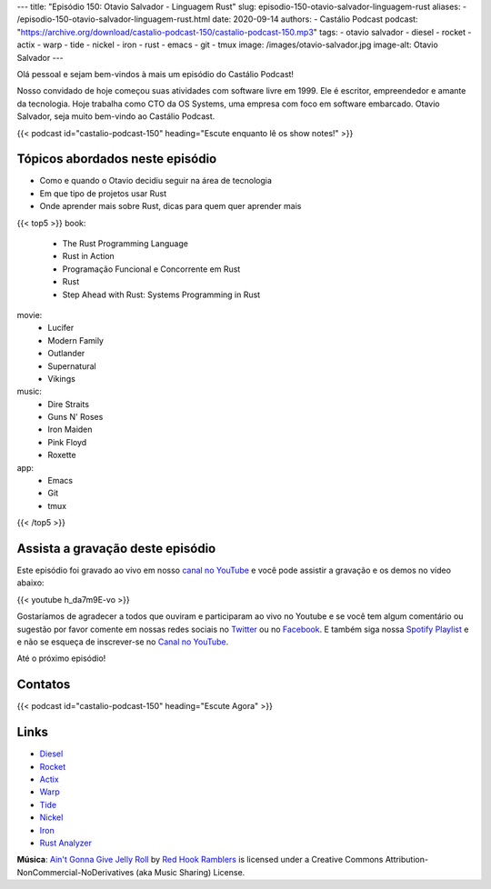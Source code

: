 ---
title: "Episódio 150: Otavio Salvador - Linguagem Rust"
slug: episodio-150-otavio-salvador-linguagem-rust
aliases:
- /episodio-150-otavio-salvador-linguagem-rust.html
date: 2020-09-14
authors:
- Castálio Podcast
podcast: "https://archive.org/download/castalio-podcast-150/castalio-podcast-150.mp3"
tags:
- otavio salvador
- diesel
- rocket
- actix
- warp
- tide
- nickel
- iron
- rust
- emacs
- git
- tmux
image: /images/otavio-salvador.jpg
image-alt: Otavio Salvador
---

Olá pessoal e sejam bem-vindos à mais um episódio do Castálio Podcast!

Nosso convidado de hoje começou suas atividades com software livre em 1999. Ele
é escritor, empreendedor e amante da tecnologia. Hoje trabalha como CTO da OS
Systems, uma empresa com foco em software embarcado. Otavio Salvador, seja
muito bem-vindo ao Castálio Podcast.

.. more

.. raw:: html

    <div class="clearfix"></div>

{{< podcast id="castalio-podcast-150" heading="Escute enquanto lê os show notes!" >}}

.. raw:: html

    <div class="row">
        <div class="col-md-12">
            <a href="https://mng.bz/4B9V" target="_blank">
                <img class="img-responsive" src="/images/rust-conference.jpg" alt="live@manning Rust Conference" />
            </a>
        </div>
    </div>


Tópicos abordados neste episódio
================================

* Como e quando o Otavio decidiu seguir na área de tecnologia
* Em que tipo de projetos usar Rust
* Onde aprender mais sobre Rust, dicas para quem quer aprender mais


{{< top5 >}}
book:
    * The Rust Programming Language
    * Rust in Action
    * Programação Funcional e Concorrente em Rust
    * Rust
    * Step Ahead with Rust: Systems Programming in Rust
movie:
    * Lucifer
    * Modern Family
    * Outlander
    * Supernatural
    * Vikings
music:
    * Dire Straits
    * Guns N' Roses
    * Iron Maiden
    * Pink Floyd
    * Roxette
app:
    * Emacs
    * Git
    * tmux
{{< /top5 >}}


Assista a gravação deste episódio
=================================

Este episódio foi gravado ao vivo em nosso `canal no YouTube
<http://youtube.com/castaliopodcast>`_ e você pode assistir a gravação e os
demos no vídeo abaixo:

{{< youtube h_da7m9E-vo >}}

Gostaríamos de agradecer a todos que ouviram e participaram ao vivo no Youtube
e se você tem algum comentário ou sugestão por favor comente em nossas redes
sociais no `Twitter <https://twitter.com/castaliopod>`_ ou no `Facebook
<https://www.facebook.com/castaliopod>`_. E também siga nossa `Spotify Playlist
<https://open.spotify.com/user/elyezermr/playlist/0PDXXZRXbJNTPVSnopiMXg>`_ e e
não se esqueça de inscrever-se no `Canal no YouTube
<http://youtube.com/castaliopodcast>`_.

Até o próximo episódio!

Contatos
========

.. raw:: html

    <div class="row">
        <div class="col-md-6">
            <p>
            <div class="media">
            <div class="media-left">
                <img class="media-object rounded-circle img-thumbnail" src="/images/otavio-salvador.jpg" alt="Otavio Salvador" width="200px">
            </div>
            <div class="media-body">
                <h4 class="media-heading">Otavio Salvador</h4>
                <ul class="list-unstyled">
                    <li><i class="bi bi-twitter"></i> <a href="https://twitter.com/otaviosalvador">Twitter</a></li>
                </ul>
            </div>
            </div>
            </p>
        </div>
    </div>

{{< podcast id="castalio-podcast-150" heading="Escute Agora" >}}


Links
=====

* `Diesel`_
* `Rocket`_
* `Actix`_
* `Warp`_
* `Tide`_
* `Nickel`_
* `Iron`_
* `Rust Analyzer`_

.. class:: alert alert-info

    **Música**: `Ain't Gonna Give Jelly Roll`_ by `Red Hook Ramblers`_ is licensed under a Creative Commons Attribution-NonCommercial-NoDerivatives (aka Music Sharing) License.

.. Mentioned
.. _Diesel: https://diesel.rs/
.. _Rocket: https://rocket.rs/
.. _Actix: https://actix.rs/
.. _Warp: https://github.com/seanmonstar/warp
.. _Tide: https://docs.rs/tide
.. _Nickel: http://nickel-org.github.io/
.. _Iron: https://github.com/iron/iron
.. _Rust Analyzer: https://rust-analyzer.github.io/


.. Footer
.. _Ain't Gonna Give Jelly Roll: http://freemusicarchive.org/music/Red_Hook_Ramblers/Live__WFMU_on_Antique_Phonograph_Music_Program_with_MAC_Feb_8_2011/Red_Hook_Ramblers_-_12_-_Aint_Gonna_Give_Jelly_Roll
.. _Red Hook Ramblers: http://www.redhookramblers.com/
